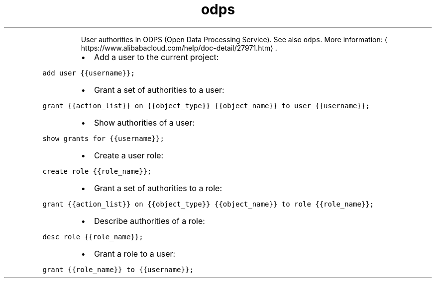 .TH odps auth
.PP
.RS
User authorities in ODPS (Open Data Processing Service).
See also \fB\fCodps\fR\&.
More information: \[la]https://www.alibabacloud.com/help/doc-detail/27971.htm\[ra]\&.
.RE
.RS
.IP \(bu 2
Add a user to the current project:
.RE
.PP
\fB\fCadd user {{username}};\fR
.RS
.IP \(bu 2
Grant a set of authorities to a user:
.RE
.PP
\fB\fCgrant {{action_list}} on {{object_type}} {{object_name}} to user {{username}};\fR
.RS
.IP \(bu 2
Show authorities of a user:
.RE
.PP
\fB\fCshow grants for {{username}};\fR
.RS
.IP \(bu 2
Create a user role:
.RE
.PP
\fB\fCcreate role {{role_name}};\fR
.RS
.IP \(bu 2
Grant a set of authorities to a role:
.RE
.PP
\fB\fCgrant {{action_list}} on {{object_type}} {{object_name}} to role {{role_name}};\fR
.RS
.IP \(bu 2
Describe authorities of a role:
.RE
.PP
\fB\fCdesc role {{role_name}};\fR
.RS
.IP \(bu 2
Grant a role to a user:
.RE
.PP
\fB\fCgrant {{role_name}} to {{username}};\fR
